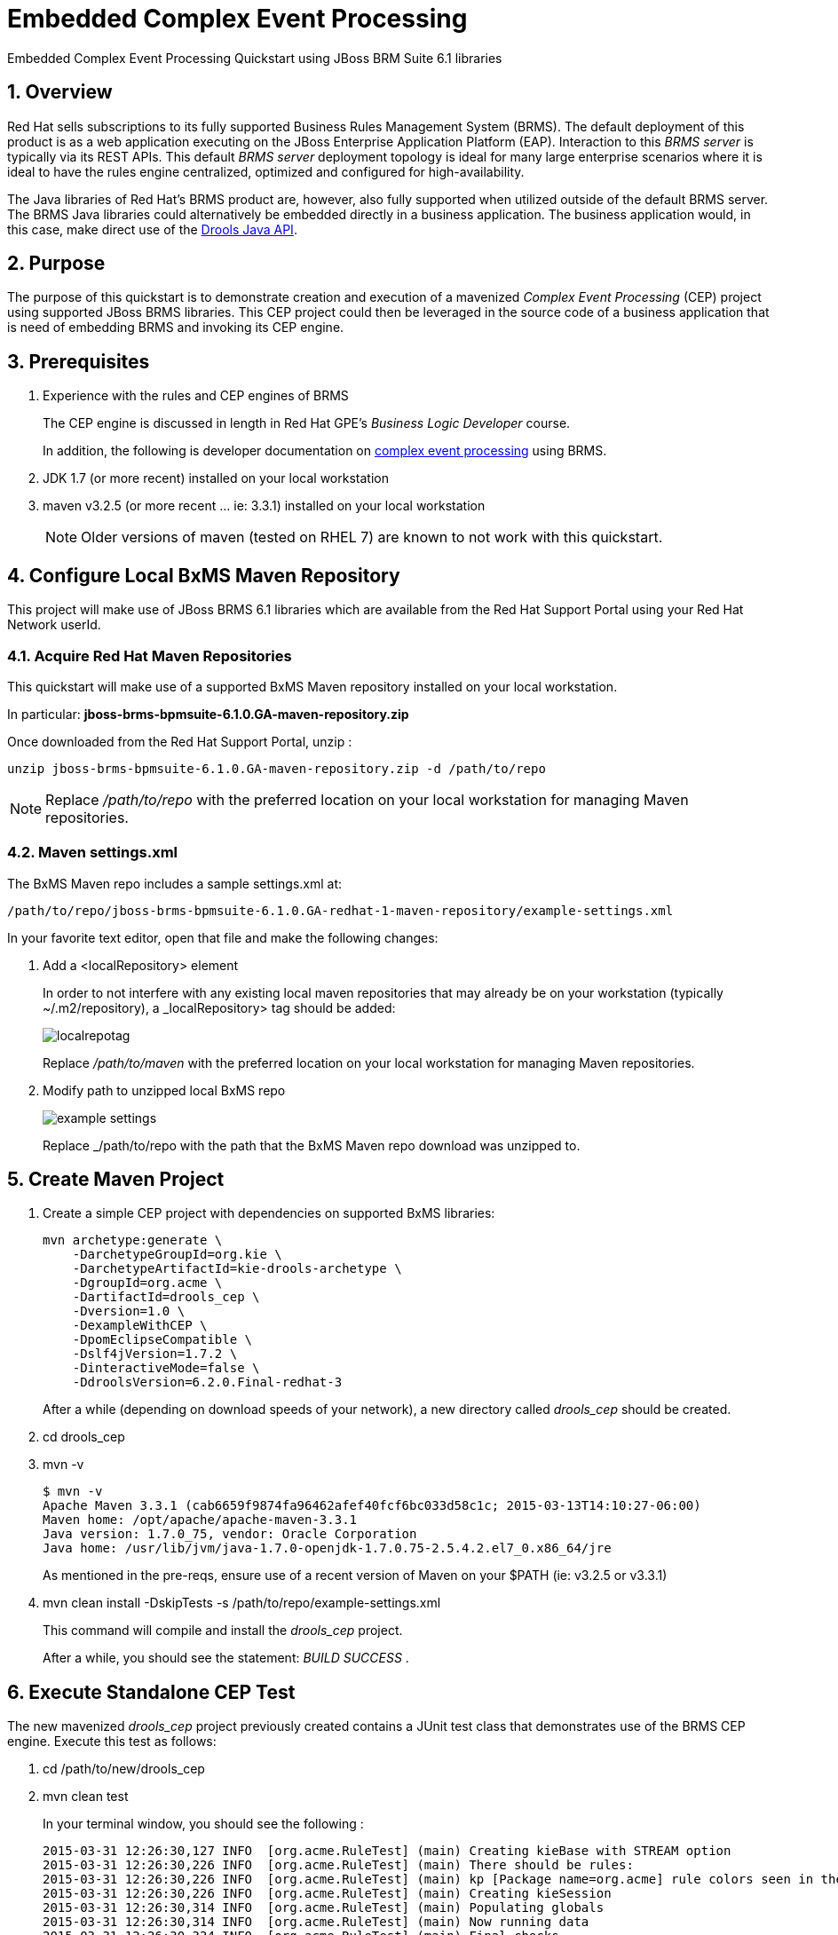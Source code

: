 = *Embedded Complex Event Processing*

:data-uri:
:toc: manual
:toc-placement: preamble
:droolsjavadoc: link:https://docs.jboss.org/drools/release/latest/kie-api-javadoc/[Drools Java API]
:bpmproduct: link:https://access.redhat.com/site/documentation/en-US/Red_Hat_JBoss_BPM_Suite/[Red Hat's BPM Suite 6 product]
:cepdocs: link:https://access.redhat.com/documentation/en-US/Red_Hat_JBoss_BRMS/6.0/html-single/Development_Guide/index.html#chap-Complex_Event_Processing[complex event processing]
:numbered:

Embedded Complex Event Processing Quickstart using JBoss BRM Suite 6.1 libraries

== Overview

Red Hat sells subscriptions to its fully supported Business Rules Management System (BRMS).
The default deployment of this product is as a web application executing on the JBoss Enterprise Application Platform (EAP).
Interaction to this _BRMS server_ is typically via its REST APIs.
This default _BRMS server_ deployment topology is ideal for many large enterprise scenarios where it is ideal to have the rules engine centralized, optimized and configured for high-availability.

The Java libraries of Red Hat's BRMS product are, however, also fully supported when utilized outside of the default BRMS server.
The BRMS Java libraries could alternatively be embedded directly in a business application.
The business application would, in this case, make direct use of the {droolsjavadoc}.

== Purpose
The purpose of this quickstart is to demonstrate creation and execution of a mavenized _Complex Event Processing_ (CEP) project using supported JBoss BRMS libraries.
This CEP project could then be leveraged in the source code of a business application that is need of embedding BRMS and invoking its CEP engine.

== Prerequisites

. Experience with the rules and CEP engines of BRMS
+
The CEP engine is discussed in length in Red Hat GPE's _Business Logic Developer_ course.
+
In addition, the following is developer documentation on {cepdocs} using BRMS.
. JDK 1.7 (or more recent) installed on your local workstation
. maven v3.2.5 (or more recent ... ie:  3.3.1) installed on your local workstation
+
[NOTE]
Older versions of maven (tested on RHEL 7) are known to not work with this quickstart.

== Configure Local BxMS Maven Repository
This project will make use of JBoss BRMS 6.1 libraries which are available from the Red Hat Support Portal using your Red Hat Network userId.

=== Acquire Red Hat Maven Repositories
This quickstart will make use of a supported BxMS Maven repository installed on your local workstation.

In particular: *jboss-brms-bpmsuite-6.1.0.GA-maven-repository.zip*

Once downloaded from the Red Hat Support Portal, unzip :

-----
unzip jboss-brms-bpmsuite-6.1.0.GA-maven-repository.zip -d /path/to/repo
-----

[NOTE]
Replace _/path/to/repo_ with the preferred location on your local workstation for managing Maven repositories.

=== Maven settings.xml

The BxMS Maven repo includes a sample settings.xml at:

-----
/path/to/repo/jboss-brms-bpmsuite-6.1.0.GA-redhat-1-maven-repository/example-settings.xml
-----

In your favorite text editor, open that file and make the following changes:

. Add a <localRepository> element
+
In order to not interfere with any existing local maven repositories that may already be on your workstation (typically ~/.m2/repository), a _localRepository> tag should be added:
+
image::images/localrepotag.png[]
+
Replace _/path/to/maven_ with the preferred location on your local workstation for managing Maven repositories.

. Modify path to unzipped local BxMS repo
+
image::images/example_settings.png[]
+
Replace _/path/to/repo with the path that the BxMS Maven repo download was unzipped to.

== Create Maven Project

. Create a simple CEP project with dependencies on supported BxMS libraries:
+
-----
mvn archetype:generate \
    -DarchetypeGroupId=org.kie \
    -DarchetypeArtifactId=kie-drools-archetype \
    -DgroupId=org.acme \
    -DartifactId=drools_cep \
    -Dversion=1.0 \
    -DexampleWithCEP \
    -DpomEclipseCompatible \
    -Dslf4jVersion=1.7.2 \
    -DinteractiveMode=false \
    -DdroolsVersion=6.2.0.Final-redhat-3
-----
+
After a while (depending on download speeds of your network), a new directory called _drools_cep_ should be created.
. cd drools_cep
. mvn -v
+
-----
$ mvn -v
Apache Maven 3.3.1 (cab6659f9874fa96462afef40fcf6bc033d58c1c; 2015-03-13T14:10:27-06:00)
Maven home: /opt/apache/apache-maven-3.3.1
Java version: 1.7.0_75, vendor: Oracle Corporation
Java home: /usr/lib/jvm/java-1.7.0-openjdk-1.7.0.75-2.5.4.2.el7_0.x86_64/jre
-----
+
As mentioned in the pre-reqs, ensure use of a recent version of Maven on your $PATH (ie:  v3.2.5 or v3.3.1)

. mvn clean install -DskipTests -s /path/to/repo/example-settings.xml
+
This command will compile and install the _drools_cep_ project.
+
After a while, you should see the statement: _BUILD SUCCESS_ .

== Execute Standalone CEP Test
The new mavenized _drools_cep_ project previously created contains a JUnit test class that demonstrates use of the BRMS CEP engine.
Execute this test as follows:

. cd /path/to/new/drools_cep
. mvn clean test
+
In your terminal window, you should see the following :
+
-----
2015-03-31 12:26:30,127 INFO  [org.acme.RuleTest] (main) Creating kieBase with STREAM option
2015-03-31 12:26:30,226 INFO  [org.acme.RuleTest] (main) There should be rules:
2015-03-31 12:26:30,226 INFO  [org.acme.RuleTest] (main) kp [Package name=org.acme] rule colors seen in the last 2 minutes
2015-03-31 12:26:30,226 INFO  [org.acme.RuleTest] (main) Creating kieSession
2015-03-31 12:26:30,314 INFO  [org.acme.RuleTest] (main) Populating globals
2015-03-31 12:26:30,314 INFO  [org.acme.RuleTest] (main) Now running data
2015-03-31 12:26:30,334 INFO  [org.acme.RuleTest] (main) Final checks
Tests run: 1, Failures: 0, Errors: 0, Skipped: 0, Time elapsed: 1.096 sec - in org.acme.RuleTest
-----
. Review the following quickstart functionality to understand the CEP test:
.. `drools_cep/src/main/resources/rules.drl`
.. `drools_cep/src/test/java/org/acme/RuleTest.java`
+
Notice the use of the KIE / Drools Java API in this class to initialize a KnowledgeBase and drive the CEP engine using a _pseudo_ clock.

Congratulations!  You have successfully created and executed a simple BRMS project that makes use of the CEP engine.

== Review pertinent project artifacts:

=== pom.xml

The _drools_cep/pom.xml_ defines dependencies and versions that you'll want to include in the maven configurations of your business application.

. *drools-version*
+
Notice that the value corresponds to the _droolsVersion_ system property specified previously when the maven archetype command was executed:
+
-----
 <drools-version>6.2.0.Final-redhat-3</drools-version>
-----

. *dependencyManagement*
+
The supported BxMS supported Maven repository includes a single bill of materials (BOM) artifact that greatly simplifies configuration of maven dependencies.
+
-----
 21         <dependencyManagement>
 22                 <dependencies>
 23                         <dependency>
 24                                 <groupId>org.drools</groupId>
 25                                 <artifactId>drools-bom</artifactId>
 26                                 <type>pom</type>
 27                                 <version>${drools-version}</version>
 28                                 <scope>import</scope>
 29                         </dependency>
 30                 </dependencies>
 31         </dependencyManagement>
-----
+
This _drools-bom_ maven artifact should be included in the _dependencyManagement_ section of your business application's maven configuration.


ifdef::showscript[]

endif::showscript[]
